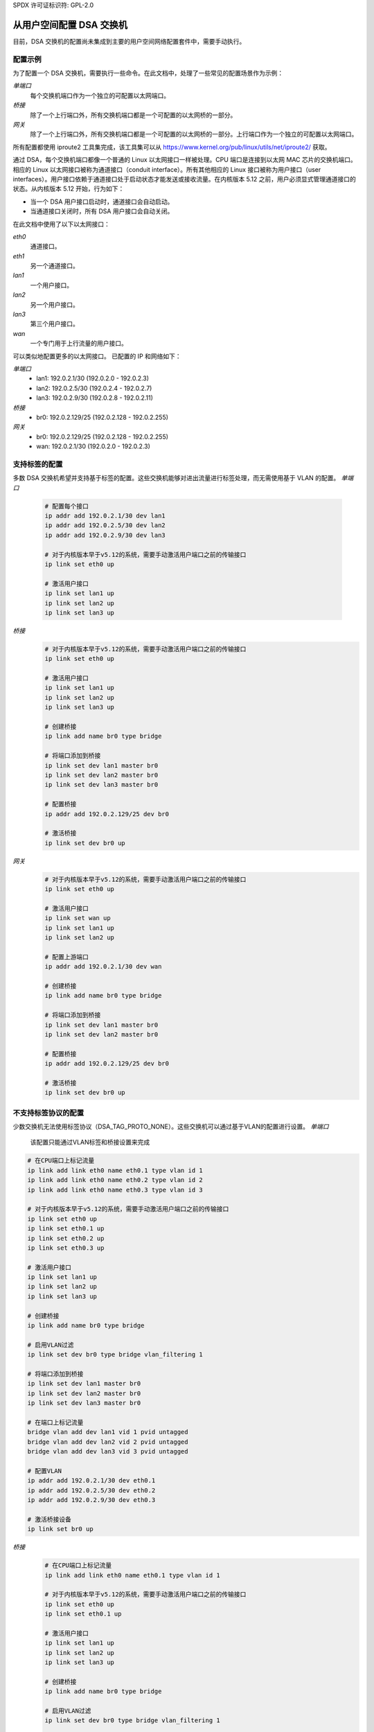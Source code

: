 SPDX 许可证标识符: GPL-2.0

=======================================
从用户空间配置 DSA 交换机
=======================================

目前，DSA 交换机的配置尚未集成到主要的用户空间网络配置套件中，需要手动执行。

.. _dsa-config-showcases:

配置示例
-----------------------

为了配置一个 DSA 交换机，需要执行一些命令。在此文档中，处理了一些常见的配置场景作为示例：

*单端口*
  每个交换机端口作为一个独立的可配置以太网端口。

*桥接*
  除了一个上行端口外，所有交换机端口都是一个可配置的以太网桥的一部分。

*网关*
  除了一个上行端口外，所有交换机端口都是一个可配置的以太网桥的一部分。上行端口作为一个独立的可配置以太网端口。
所有配置都使用 iproute2 工具集完成，该工具集可以从 https://www.kernel.org/pub/linux/utils/net/iproute2/ 获取。

通过 DSA，每个交换机端口都像一个普通的 Linux 以太网接口一样被处理。CPU 端口是连接到以太网 MAC 芯片的交换机端口。相应的 Linux 以太网接口被称为通道接口（conduit interface）。所有其他相应的 Linux 接口被称为用户接口（user interfaces）。用户接口依赖于通道接口处于启动状态才能发送或接收流量。在内核版本 5.12 之前，用户必须显式管理通道接口的状态。从内核版本 5.12 开始，行为如下：

- 当一个 DSA 用户接口启动时，通道接口会自动启动。
- 当通道接口关闭时，所有 DSA 用户接口会自动关闭。

在此文档中使用了以下以太网接口：

*eth0*
  通道接口。

*eth1*
  另一个通道接口。

*lan1*
  一个用户接口。

*lan2*
  另一个用户接口。

*lan3*
  第三个用户接口。

*wan*
  一个专门用于上行流量的用户接口。

可以类似地配置更多的以太网接口。
已配置的 IP 和网络如下：

*单端口*
  * lan1: 192.0.2.1/30 (192.0.2.0 - 192.0.2.3)
  * lan2: 192.0.2.5/30 (192.0.2.4 - 192.0.2.7)
  * lan3: 192.0.2.9/30 (192.0.2.8 - 192.0.2.11)

*桥接*
  * br0: 192.0.2.129/25 (192.0.2.128 - 192.0.2.255)

*网关*
  * br0: 192.0.2.129/25 (192.0.2.128 - 192.0.2.255)
  * wan: 192.0.2.1/30 (192.0.2.0 - 192.0.2.3)

.. _dsa-tagged-configuration:

支持标签的配置
------------------

多数 DSA 交换机希望并支持基于标签的配置。这些交换机能够对进出流量进行标签处理，而无需使用基于 VLAN 的配置。
*单端口*
  .. code-block:: sh

    # 配置每个接口
    ip addr add 192.0.2.1/30 dev lan1
    ip addr add 192.0.2.5/30 dev lan2
    ip addr add 192.0.2.9/30 dev lan3

    # 对于内核版本早于v5.12的系统，需要手动激活用户端口之前的传输接口
    ip link set eth0 up

    # 激活用户接口
    ip link set lan1 up
    ip link set lan2 up
    ip link set lan3 up

*桥接*
  .. code-block:: sh

    # 对于内核版本早于v5.12的系统，需要手动激活用户端口之前的传输接口
    ip link set eth0 up

    # 激活用户接口
    ip link set lan1 up
    ip link set lan2 up
    ip link set lan3 up

    # 创建桥接
    ip link add name br0 type bridge

    # 将端口添加到桥接
    ip link set dev lan1 master br0
    ip link set dev lan2 master br0
    ip link set dev lan3 master br0

    # 配置桥接
    ip addr add 192.0.2.129/25 dev br0

    # 激活桥接
    ip link set dev br0 up

*网关*
  .. code-block:: sh

    # 对于内核版本早于v5.12的系统，需要手动激活用户端口之前的传输接口
    ip link set eth0 up

    # 激活用户接口
    ip link set wan up
    ip link set lan1 up
    ip link set lan2 up

    # 配置上游端口
    ip addr add 192.0.2.1/30 dev wan

    # 创建桥接
    ip link add name br0 type bridge

    # 将端口添加到桥接
    ip link set dev lan1 master br0
    ip link set dev lan2 master br0

    # 配置桥接
    ip addr add 192.0.2.129/25 dev br0

    # 激活桥接
    ip link set dev br0 up

.. _dsa-vlan-configuration:

不支持标签协议的配置
---------------------

少数交换机无法使用标签协议（DSA_TAG_PROTO_NONE）。这些交换机可以通过基于VLAN的配置进行设置。
*单端口*
  该配置只能通过VLAN标签和桥接设置来完成
.. code-block:: sh

    # 在CPU端口上标记流量
    ip link add link eth0 name eth0.1 type vlan id 1
    ip link add link eth0 name eth0.2 type vlan id 2
    ip link add link eth0 name eth0.3 type vlan id 3

    # 对于内核版本早于v5.12的系统，需要手动激活用户端口之前的传输接口
    ip link set eth0 up
    ip link set eth0.1 up
    ip link set eth0.2 up
    ip link set eth0.3 up

    # 激活用户接口
    ip link set lan1 up
    ip link set lan2 up
    ip link set lan3 up

    # 创建桥接
    ip link add name br0 type bridge

    # 启用VLAN过滤
    ip link set dev br0 type bridge vlan_filtering 1

    # 将端口添加到桥接
    ip link set dev lan1 master br0
    ip link set dev lan2 master br0
    ip link set dev lan3 master br0

    # 在端口上标记流量
    bridge vlan add dev lan1 vid 1 pvid untagged
    bridge vlan add dev lan2 vid 2 pvid untagged
    bridge vlan add dev lan3 vid 3 pvid untagged

    # 配置VLAN
    ip addr add 192.0.2.1/30 dev eth0.1
    ip addr add 192.0.2.5/30 dev eth0.2
    ip addr add 192.0.2.9/30 dev eth0.3

    # 激活桥接设备
    ip link set br0 up

*桥接*
  .. code-block:: sh

    # 在CPU端口上标记流量
    ip link add link eth0 name eth0.1 type vlan id 1

    # 对于内核版本早于v5.12的系统，需要手动激活用户端口之前的传输接口
    ip link set eth0 up
    ip link set eth0.1 up

    # 激活用户接口
    ip link set lan1 up
    ip link set lan2 up
    ip link set lan3 up

    # 创建桥接
    ip link add name br0 type bridge

    # 启用VLAN过滤
    ip link set dev br0 type bridge vlan_filtering 1

    # 将端口添加到桥接
    ip link set dev lan1 master br0
    ip link set dev lan2 master br0
    ip link set dev lan3 master br0
    ip link set eth0.1 master br0

    # 在端口上标记流量
    bridge vlan add dev lan1 vid 1 pvid untagged
    bridge vlan add dev lan2 vid 1 pvid untagged
    bridge vlan add dev lan3 vid 1 pvid untagged

    # 配置桥接
    ip addr add 192.0.2.129/25 dev br0

    # 激活桥接
    ip link set dev br0 up

*网关*
  .. code-block:: sh

    # 在CPU端口上标记流量
    ip link add link eth0 name eth0.1 type vlan id 1
    ip link add link eth0 name eth0.2 type vlan id 2

    # 对于内核版本早于v5.12的系统，需要手动激活用户端口之前的传输接口
    ip link set eth0 up
    ip link set eth0.1 up
    ip link set eth0.2 up

    # 激活用户接口
    ip link set wan up
    ip link set lan1 up
    ip link set lan2 up

    # 创建桥接
    ip link add name br0 type bridge

    # 启用VLAN过滤
    ip link set dev br0 type bridge vlan_filtering 1

    # 将端口添加到桥接
    ip link set dev wan master br0
    ip link set eth0.1 master br0
    ip link set dev lan1 master br0
    ip link set dev lan2 master br0

    # 在端口上标记流量
    bridge vlan add dev lan1 vid 1 pvid untagged
    bridge vlan add dev lan2 vid 1 pvid untagged
    bridge vlan add dev wan vid 2 pvid untagged

    # 配置VLAN
    ip addr add 192.0.2.1/30 dev eth0.2
    ip addr add 192.0.2.129/25 dev br0

    # 激活桥接设备
    ip link set br0 up

转发数据库（FDB）管理
--------------------

现有的DSA交换机没有必要的硬件支持来保持软件FDB与硬件表同步，因此这两个表是分开管理的（`bridge fdb show` 查询两个表，并且根据是否使用了 `self` 或 `master` 标志，`bridge fdb add` 或 `bridge fdb del` 命令将作用于一个或两个表中的条目。直到内核版本v4.14之前，DSA仅支持用户空间管理桥接FDB条目，使用桥接绕行操作（这些操作不会更新软件FDB，只会更新硬件FDB），使用 `self` 标志（此标志可选，可以省略）。
```sh
bridge fdb add dev swp0 00:01:02:03:04:05 self static
# 或简写形式
bridge fdb add dev swp0 00:01:02:03:04:05 static
```

由于一个bug，由DSA提供的桥接绕过FDB实现没有区分“static”和“local”FDB条目（“static”是用于转发的，而“local”是用于本地终止，即发送到主机端口）。相反，所有带有“self”标志（隐式或显式的）的FDB条目都被DSA视为“static”，即使它们实际上是“local”的。
```sh
# 这个命令：
bridge fdb add dev swp0 00:01:02:03:04:05 static
# 对于DSA来说，与这个命令的行为相同：
bridge fdb add dev swp0 00:01:02:03:04:05 local
# 或简写形式，因为如果没有指定“static”，则“local”标志是隐含的，这也与以下命令的行为相同：
bridge fdb add dev swp0 00:01:02:03:04:05
```

最后一个命令是以错误的方式向使用桥接绕过操作的DSA交换机添加静态桥接FDB条目，并且由于错误而起作用。其他驱动程序将通过同一命令添加的FDB条目视为“local”，因此不会转发它，与DSA不同。
在内核版本v4.14到v5.14之间，DSA并行支持了两种向交换机添加桥接FDB条目的模式：上面讨论的桥接绕过，以及使用“master”标志的新模式，该模式也安装软件桥接中的FDB条目。
```sh
bridge fdb add dev swp0 00:01:02:03:04:05 master static
```

自内核版本v5.14以来，DSA与桥接软件FDB的集成更加紧密，并移除了对其桥接绕过FDB实现（使用“self”标志）的支持。这导致了以下变化：
```sh
# 这是唯一受支持的有效添加FDB条目的方式，兼容v4.14及以后的内核：
bridge fdb add dev swp0 00:01:02:03:04:05 master static
# 这个命令不再有bug，条目被正确地处理为“local”而不是被转发：
bridge fdb add dev swp0 00:01:02:03:04:05
# 这个命令不再在硬件中安装静态FDB条目：
bridge fdb add dev swp0 00:01:02:03:04:05 static
```

因此，脚本编写者在处理DSA交换机接口上的桥接FDB条目时，建议使用“master static”这一组标志。

用户端口与CPU端口的亲和性
-----------------------------

通常，DSA交换机通过单个以太网接口连接到主机，但在某些情况下，如果交换芯片是独立的，则硬件设计可能允许使用2个或更多连接到主机的端口，以提高终结吞吐量。
DSA可以通过两种方式利用多个CPU端口。首先，可以静态分配与某个用户端口关联的终结流量由某个特定的CPU端口处理。这样，用户空间可以实现自定义策略，通过根据可用的CPU端口来分散亲和性，从而在用户端口之间实现静态负载均衡。
其次，可以在每个数据包的基础上在CPU端口之间进行负载均衡，而不是静态分配用户端口到CPU端口。
这可以通过将DSA通道放置在一个LAG接口（bonding或team）下实现。DSA会监控此操作并在面向构成LAG从设备的实际DSA通道的CPU端口上创建该软件LAG的镜像。
为了利用多个CPU端口，交换机的固件（设备树）描述必须标记所有CPU端口与其DSA通道之间的链接，使用“ethernet”引用/句柄。启动时，只会使用固件描述中的第一个具有“ethernet”属性的CPU端口和DSA通道。用户需要配置系统以便交换机使用其他通道。
DSA使用“rtnl_link_ops”机制（带有一个“dsa”类型）来允许更改用户端口的DSA通道。“IFLA_DSA_CONDUIT” u32 netlink属性包含处理每个用户设备的通道设备的ifindex。DSA通道必须是基于固件节点信息的有效候选者，或者是一个只包含有效候选者的LAG接口。
使用iproute2，可以执行以下操作：

```sh
# 查看当前使用的DSA通道
ip -d link show dev swp0
    (...)
    dsa master eth0

# 静态CPU端口分配
ip link set swp0 type dsa master eth1
ip link set swp1 type dsa master eth0
ip link set swp2 type dsa master eth1
ip link set swp3 type dsa master eth0

# CPU端口在LAG中，使用显式指定的DSA通道
ip link add bond0 type bond mode balance-xor && ip link set bond0 up
ip link set eth1 down && ip link set eth1 master bond0
ip link set swp0 type dsa master bond0
ip link set swp1 type dsa master bond0
ip link set swp2 type dsa master bond0
ip link set swp3 type dsa master bond0
ip link set eth0 down && ip link set eth0 master bond0
ip -d link show dev swp0
    (...)
    dsa master bond0

# CPU端口在LAG中，依赖于DSA通道的隐式迁移
ip link add bond0 type bond mode balance-xor && ip link set bond0 up
ip link set eth0 down && ip link set eth0 master bond0
ip link set eth1 down && ip link set eth1 master bond0
ip -d link show dev swp0
    (...)
    dsa master bond0
```

请注意，在CPU端口位于LAG下的情况下，严格来说不需要使用`IFLA_DSA_CONDUIT` netlink属性。相反，DSA会对其当前通道（如`eth0`）的`IFLA_MASTER`属性变化作出反应，并将所有用户端口迁移到`eth0`的新上层接口`bond0`。同样地，当使用`RTM_DELLINK`删除`bond0`时，DSA会将分配给该接口的用户端口迁移到基于固件描述的第一物理DSA通道（实际上恢复到启动配置）。

因此，在具有超过2个物理CPU端口的设置中，可以混合使用静态用户到CPU端口的分配与DSA通道之间的LAG。无法静态地将用户端口分配给任何有上层接口的DSA通道（这包括LAG设备——在这种情况下，通道必须始终是LAG）。

允许实时更改用户端口的DSA通道（从而是CPU端口）亲和性，以便根据流量动态重新分配。

允许物理DSA通道随时加入或退出用作DSA通道的LAG接口；然而，除非至少有一个物理DSA通道作为从属设备，否则DSA会拒绝LAG接口作为有效的DSA通道候选者。
